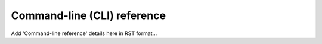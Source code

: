 .. _cli-reference:

Command-line (CLI) reference
============================

Add 'Command-line reference' details here in RST format...
